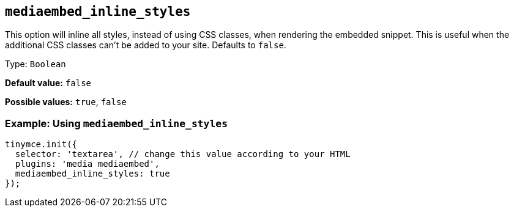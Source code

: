 [[mediaembed_inline_styles]]
== `+mediaembed_inline_styles+`

This option will inline all styles, instead of using CSS classes, when rendering the embedded snippet. This is useful when the additional CSS classes can't be added to your site. Defaults to `+false+`.

Type: `+Boolean+`

*Default value:* `+false+`

*Possible values:* `+true+`, `+false+`

=== Example: Using `+mediaembed_inline_styles+`

[source,js]
----
tinymce.init({
  selector: 'textarea', // change this value according to your HTML
  plugins: 'media mediaembed',
  mediaembed_inline_styles: true
});
----
